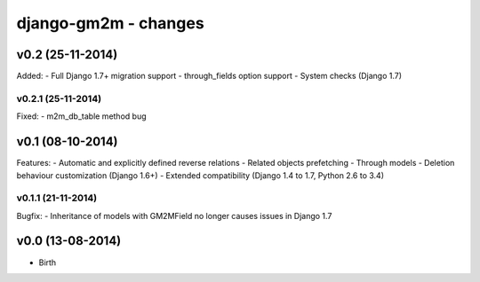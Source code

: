 django-gm2m - changes
=====================


v0.2 (25-11-2014)
-----------------

Added:
- Full Django 1.7+ migration support
- through_fields option support
- System checks (Django 1.7)

v0.2.1 (25-11-2014)
...................

Fixed:
- m2m_db_table method bug


v0.1 (08-10-2014)
-----------------

Features:
- Automatic and explicitly defined reverse relations
- Related objects prefetching
- Through models
- Deletion behaviour customization (Django 1.6+)
- Extended compatibility (Django 1.4 to 1.7, Python 2.6 to 3.4)

v0.1.1 (21-11-2014)
...................

Bugfix:
- Inheritance of models with GM2MField no longer causes issues in Django 1.7


v0.0 (13-08-2014)
-----------------

- Birth
